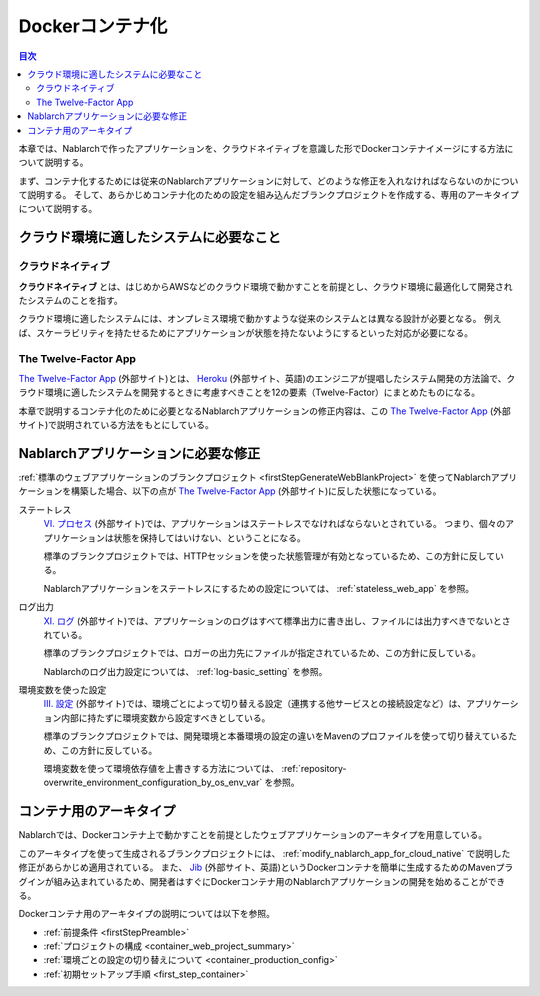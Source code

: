 .. _docker_container:

Dockerコンテナ化
=========================

.. contents:: 目次
  :depth: 2
  :local:

本章では、Nablarchで作ったアプリケーションを、クラウドネイティブを意識した形でDockerコンテナイメージにする方法について説明する。

まず、コンテナ化するためには従来のNablarchアプリケーションに対して、どのような修正を入れなければならないのかについて説明する。
そして、あらかじめコンテナ化のための設定を組み込んだブランクプロジェクトを作成する、専用のアーキタイプについて説明する。

.. _requirement_for_cloud_native:

クラウド環境に適したシステムに必要なこと
--------------------------------------------------------------------------------------------------

クラウドネイティブ
~~~~~~~~~~~~~~~~~~~~~~~~~~~~~~~~~~~~~~~~~~~~~~~~~~

**クラウドネイティブ** とは、はじめからAWSなどのクラウド環境で動かすことを前提とし、クラウド環境に最適化して開発されたシステムのことを指す。

クラウド環境に適したシステムには、オンプレミス環境で動かすような従来のシステムとは異なる設計が必要となる。
例えば、スケーラビリティを持たせるためにアプリケーションが状態を持たないようにするといった対応が必要になる。


The Twelve-Factor App
~~~~~~~~~~~~~~~~~~~~~~~~~~~~~~~~~~~~~~~~~~~~~~~~~~

`The Twelve-Factor App`_ (外部サイト)とは、 `Heroku <https://jp.heroku.com/>`_ (外部サイト、英語)のエンジニアが提唱したシステム開発の方法論で、クラウド環境に適したシステムを開発するときに考慮すべきことを12の要素（Twelve-Factor）にまとめたものになる。

本章で説明するコンテナ化のために必要となるNablarchアプリケーションの修正内容は、この `The Twelve-Factor App`_ (外部サイト)で説明されている方法をもとにしている。

.. _modify_nablarch_app_for_cloud_native:

Nablarchアプリケーションに必要な修正
--------------------------------------------------------------------------------------------------

:ref:`標準のウェブアプリケーションのブランクプロジェクト <firstStepGenerateWebBlankProject>` を使ってNablarchアプリケーションを構築した場合、以下の点が `The Twelve-Factor App`_ (外部サイト)に反した状態になっている。

ステートレス
  `VI. プロセス <https://12factor.net/ja/processes>`_ (外部サイト)では、アプリケーションはステートレスでなければならないとされている。
  つまり、個々のアプリケーションは状態を保持してはいけない、ということになる。

  標準のブランクプロジェクトでは、HTTPセッションを使った状態管理が有効となっているため、この方針に反している。

  Nablarchアプリケーションをステートレスにするための設定については、 :ref:`stateless_web_app` を参照。

ログ出力
  `XI. ログ <https://12factor.net/ja/logs>`_ (外部サイト)では、アプリケーションのログはすべて標準出力に書き出し、ファイルには出力すべきでないとされている。

  標準のブランクプロジェクトでは、ロガーの出力先にファイルが指定されているため、この方針に反している。

  Nablarchのログ出力設定については、 :ref:`log-basic_setting` を参照。

環境変数を使った設定
  `III. 設定 <https://12factor.net/ja/config>`_ (外部サイト)では、環境ごとによって切り替える設定（連携する他サービスとの接続設定など）は、アプリケーション内部に持たずに環境変数から設定すべきとしている。

  標準のブランクプロジェクトでは、開発環境と本番環境の設定の違いをMavenのプロファイルを使って切り替えているため、この方針に反している。

  環境変数を使って環境依存値を上書きする方法については、 :ref:`repository-overwrite_environment_configuration_by_os_env_var` を参照。


.. _nablarch_container_archetype:

コンテナ用のアーキタイプ
--------------------------------------------------------------------------------------------------

Nablarchでは、Dockerコンテナ上で動かすことを前提としたウェブアプリケーションのアーキタイプを用意している。

このアーキタイプを使って生成されるブランクプロジェクトには、 :ref:`modify_nablarch_app_for_cloud_native` で説明した修正があらかじめ適用されている。
また、 `Jib`_ (外部サイト、英語)というDockerコンテナを簡単に生成するためのMavenプラグインが組み込まれているため、開発者はすぐにDockerコンテナ用のNablarchアプリケーションの開発を始めることができる。

Dockerコンテナ用のアーキタイプの説明については以下を参照。

* :ref:`前提条件 <firstStepPreamble>`
* :ref:`プロジェクトの構成 <container_web_project_summary>`
* :ref:`環境ごとの設定の切り替えについて <container_production_config>`
* :ref:`初期セットアップ手順 <first_step_container>`

.. _The Twelve-Factor App: https://12factor.net/ja/
.. _Jib: https://github.com/GoogleContainerTools/jib/tree/master/jib-maven-plugin
